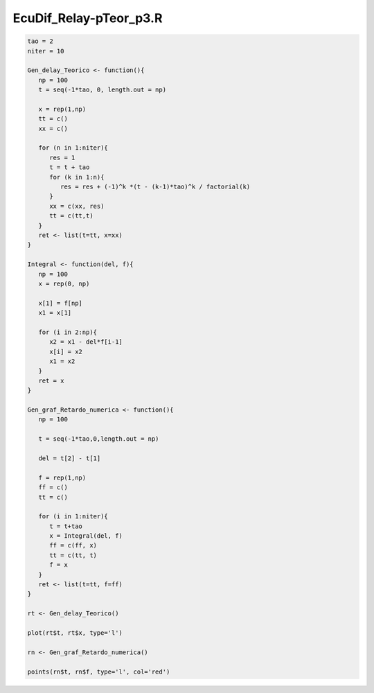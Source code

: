EcuDif_Relay-pTeor_p3.R
=======================

.. code:: Bash

   tao = 2
   niter = 10

   Gen_delay_Teorico <- function(){
      np = 100
      t = seq(-1*tao, 0, length.out = np)

      x = rep(1,np)
      tt = c()
      xx = c()

      for (n in 1:niter){
         res = 1
         t = t + tao
         for (k in 1:n){
            res = res + (-1)^k *(t - (k-1)*tao)^k / factorial(k)
         }
         xx = c(xx, res)
         tt = c(tt,t)
      } 
      ret <- list(t=tt, x=xx) 
   }

   Integral <- function(del, f){
      np = 100
      x = rep(0, np)

      x[1] = f[np]
      x1 = x[1]

      for (i in 2:np){
         x2 = x1 - del*f[i-1]
         x[i] = x2
         x1 = x2
      }
      ret = x
   }

   Gen_graf_Retardo_numerica <- function(){
      np = 100

      t = seq(-1*tao,0,length.out = np)

      del = t[2] - t[1]

      f = rep(1,np)
      ff = c()
      tt = c()

      for (i in 1:niter){
         t = t+tao
         x = Integral(del, f)
         ff = c(ff, x)
         tt = c(tt, t)
         f = x
      }
      ret <- list(t=tt, f=ff)
   }

   rt <- Gen_delay_Teorico()
   
   plot(rt$t, rt$x, type='l')

   rn <- Gen_graf_Retardo_numerica()

   points(rn$t, rn$f, type='l', col='red')


.. image:: Rplots.pdf

